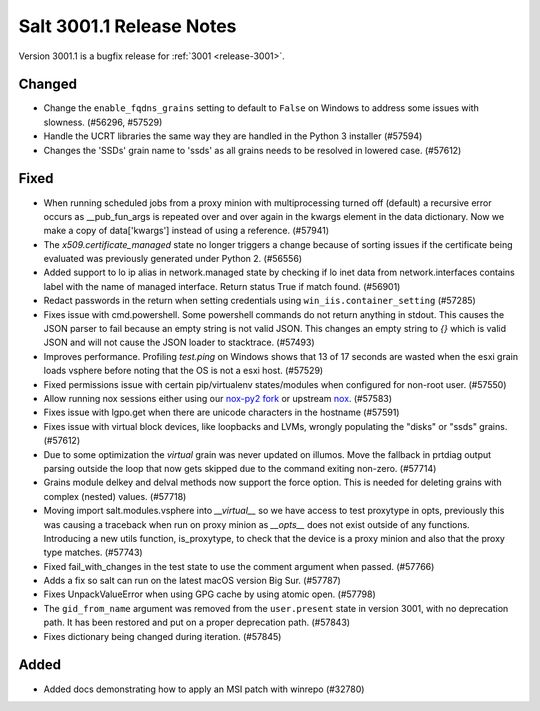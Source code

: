 .. _release-3001-1:

=========================
Salt 3001.1 Release Notes
=========================

Version 3001.1 is a bugfix release for :ref:`3001 <release-3001>`.


Changed
-------

- Change the ``enable_fqdns_grains`` setting to default to ``False`` on Windows
  to address some issues with slowness. (#56296, #57529)
- Handle the UCRT libraries the same way they are handled in the Python 3
  installer (#57594)
- Changes the 'SSDs' grain name to 'ssds' as all grains needs to be 
  resolved in lowered case. (#57612)


Fixed
-----

- When running scheduled jobs from a proxy minion with multiprocessing turned off (default) a recursive error occurs as __pub_fun_args is repeated over and over again in the kwargs element in the data dictionary.  Now we make a copy of data['kwargs'] instead of using a reference. (#57941)
- The `x509.certificate_managed` state no longer triggers a change because of sorting issues if the certificate being evaluated was previously generated under Python 2. (#56556)
- Added support to lo ip alias in network.managed state by checking if lo inet data
  from network.interfaces contains label with the name of managed interface.
  Return status True if match found. (#56901)
- Redact passwords in the return when setting credentials using
  ``win_iis.container_setting`` (#57285)
- Fixes issue with cmd.powershell. Some powershell commands do not return
  anything in stdout. This causes the JSON parser to fail because an empty string
  is not valid JSON. This changes an empty string to `{}` which is valid JSON and
  will not cause the JSON loader to stacktrace. (#57493)
- Improves performance. Profiling `test.ping` on Windows shows that 13 of 17 
  seconds are wasted when the esxi grain loads vsphere before noting that
  the OS is not a esxi host. (#57529)
- Fixed permissions issue with certain pip/virtualenv states/modules when configured for non-root user. (#57550)
- Allow running nox sessions either using our `nox-py2 fork <https://github.com/s0undt3ch/nox/tree/hotfix/py2-release>`_ or upstream `nox <https://github.com/theacodes/nox>`_. (#57583)
- Fixes issue with lgpo.get when there are unicode characters in the hostname (#57591)
- Fixes issue with virtual block devices, like loopbacks and LVMs, wrongly
  populating the "disks" or "ssds" grains. (#57612)
- Due to some optimization the `virtual` grain was never updated on illumos. Move the fallback in prtdiag output parsing outside the loop that now gets skipped due to the command exiting non-zero. (#57714)
- Grains module delkey and delval methods now support the force option. This is
  needed for deleting grains with complex (nested) values. (#57718)
- Moving import salt.modules.vsphere into `__virtual__` so we have access to test proxytype in opts,
  previously this was causing a traceback when run on proxy minion as `__opts__` does not exist
  outside of any functions. Introducing a new utils function, is_proxytype, to check that the
  device is a proxy minion and also that the proxy type matches. (#57743)
- Fixed fail_with_changes in the test state to use the comment argument when passed. (#57766)
- Adds a fix so salt can run on the latest macOS version Big Sur. (#57787)
- Fixes UnpackValueError when using GPG cache by using atomic open. (#57798)
- The ``gid_from_name`` argument was removed from the ``user.present`` state in
  version 3001, with no deprecation path. It has been restored and put on a
  proper deprecation path. (#57843)
- Fixes dictionary being changed during iteration. (#57845)


Added
-----

- Added docs demonstrating how to apply an MSI patch with winrepo (#32780)

